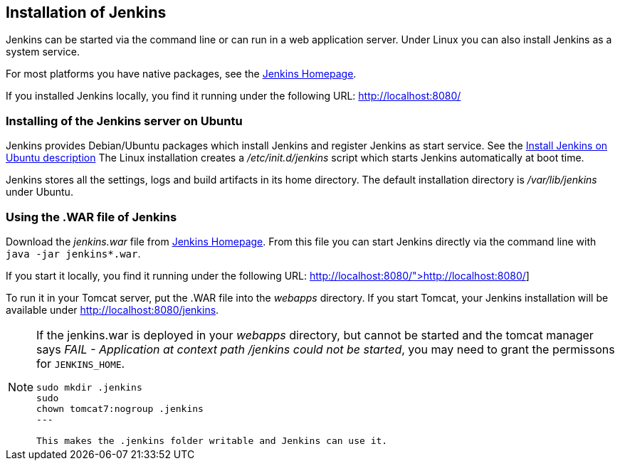 == Installation of Jenkins

Jenkins can be started via the command line or can run in a web application server.
Under Linux you can also install Jenkins as a system service.

For most platforms you have native packages, see the https://jenkins.io/[Jenkins Homepage].

If you installed Jenkins locally, you find it running under the following URL: http://localhost:8080/

=== Installing of the Jenkins server on Ubuntu

Jenkins provides Debian/Ubuntu packages which install Jenkins and register Jenkins as start service. 
See the https://wiki.jenkins-ci.org/display/JENKINS/Installing+Jenkins+on+Ubuntu[Install Jenkins on Ubuntu description]
The Linux installation creates a _/etc/init.d/jenkins_ script which starts Jenkins automatically at boot time.

Jenkins stores all the settings, logs and build artifacts in its home directory. 
The default installation directory is _/var/lib/jenkins_ under Ubuntu.

=== Using the .WAR file of Jenkins

Download the _jenkins.war_ file from https://jenkins.io/[Jenkins Homepage].
From this file you can start Jenkins directly via the command line with `java -jar jenkins*.war`.

If you start it locally, you find it running under the following URL: http://localhost:8080/">http://localhost:8080/]

To run it in your Tomcat server, put the .WAR file into the _webapps_ directory. 
If you start Tomcat, your Jenkins installation will be available under http://localhost:8080/jenkins.

[NOTE]
====
If the jenkins.war is deployed in your _webapps_ directory, but cannot be started and the tomcat manager says
_﻿FAIL - Application at context path /jenkins could not be started_, you may need to grant the permissons for `﻿JENKINS_HOME`.

[source,console]
----
﻿sudo mkdir .jenkins
﻿sudo
chown tomcat7:nogroup .jenkins
---

This makes the .jenkins folder writable and Jenkins can use it.
====

